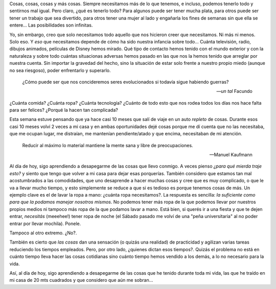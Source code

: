 .. title: ¿Qué necesitamos para vivir?
.. slug: que-necesitamos-para-vivir
.. date: 2014-09-24 22:52:19 UTC-03:00
.. tags: argentina, argentina en python, educación, viaje
.. link: 
.. description: 
.. type: text

Cosas, cosas, cosas y más cosas. Siempre necesitamos más de lo que
tenemos, e incluso, podemos tenerlo todo y sentirnos mal igual. Pero
claro, ¿qué es tenerlo todo? Para algunos puede ser tener mucha plata,
para otros puede ser tener un trabajo que sea divertido, para otros
tener una mujer al lado y engañarla los fines de semanas sin que ella
se entere... Las posibilidades son infinitas.

Yo, sin embargo, creo que solo necesitamos todo aquello que nos
hicieron creer que necesitamos. Ni más ni menos. Solo eso. Y *eso* que
necesitamos depende de cómo ha sido nuestra infancia sobre todo...
Cuánta televisión, radio, dibujos animados, películas de Disney hemos
mirado. Qué tipo de contacto hemos tenido con el mundo exterior y con
la naturaleza y sobre todo cuántas situacionas adversas hemos pasado
en las que nos la hemos tenido que arreglar por nuestra cuenta. Sin
importar la gravedad del hecho, sino la situación de estar solo frente
a nuestro propio miedo (aunque no sea riesgoso), poder enfrentarlo y
superarlo.

.. epigraph::

   ¿Cómo puede ser que nos concideremos seres evolucionados si todavía
   sigue habiendo guerras?

   -- *un tal* Facundo

.. TEASER_END

¿Cuánta comida? ¿Cuánta ropa? ¿Cuánta tecnología? ¿Cuánto de todo esto
que nos rodea todos los días nos hace falta para ser felices? ¿Porqué
la hacen tan complicada?

Esta semana estuve pensando que ya hace casi 10 meses que salí de
viaje en un auto *repleto* de cosas. Durante esos casi 10 meses volví
2 veces a mi casa y en ambas oportunidades dejé cosas porque me dí
cuenta que no las necesitaba, que me ocupan lugar, me distraían, me
mantenían pendiente/atado y que encima, necesitaban de mi atención.

.. epigraph::

   Reducir al máximo lo material mantiene la mente sana y libre de
   preocupaciones.

   -- Manuel Kaufmann

Al día de hoy, sigo aprendiendo a desapegarme de las cosas que llevo
conmigo. A veces pienso *¿para qué mierda traje esto?* y siento que
tengo que volver a mi casa para dejar esas porquerías. También
considero que estamos tan mal acostumbrados a las comodidades, que uno
desaprende a hacer muchas cosas y cree que es muy complicado, o que le
va a llevar mucho tiempo, y esto simplemente se reduce a que si es
tedioso es porque tenemos cosas de más. Un ejemplo clave es el de
lavar la ropa a mano: ¿cuánta ropa necesitamos?. La respuesta es
sencilla: *la suficiente como para que la podamos manejar nosotros
mismos*. No podemos tener más ropa de la que podemos llevar por
nuestros propios medios ni tampoco más ropa de la que podamos lavar a
mano. Está bien, si querés ir a una fiesta y que te dejen entrar,
*necesitás* (meeehee!) tener ropa de noche (el Sábado pasado me volví
de una "peña universitaria" al no poder entrar por llevar
mochila). Ponele.

Tampoco al otro extremo. ¿No?.

También es cierto que *las cosas* dan una sensación (o quizás una
realidad) de practicidad y agilizan varias tareas reduciendo los
tiempos empleados. Pero, por otro lado, ¿quienes dictan esos
tiempos?. Quizás el problema no está en cuánto tiempo lleva hacer las
cosas cotidianas sino cuánto tiempo hemos vendido a los demás, a lo no
necesario para la vida.

Así, al día de hoy, sigo aprendiendo a desapegarme de las cosas que he
tenido durante toda mi vida, las que he traído en mi casa de 20 mts
cuadrados y que considero que aún me sobran...

